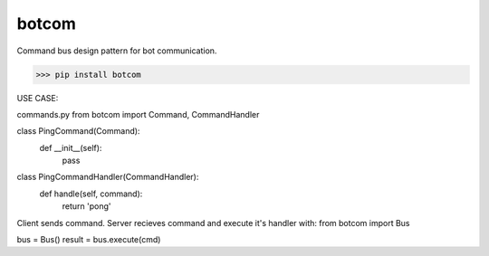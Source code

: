botcom
=========

Command bus design pattern for bot communication.

>>> pip install botcom

USE CASE:

commands.py
from botcom import Command, CommandHandler


class PingCommand(Command):
    def __init__(self):
        pass


class PingCommandHandler(CommandHandler):
    def handle(self, command):
        return 'pong'

Client sends command.
Server recieves command and execute it's handler with:
from botcom import Bus

bus = Bus()
result = bus.execute(cmd)
